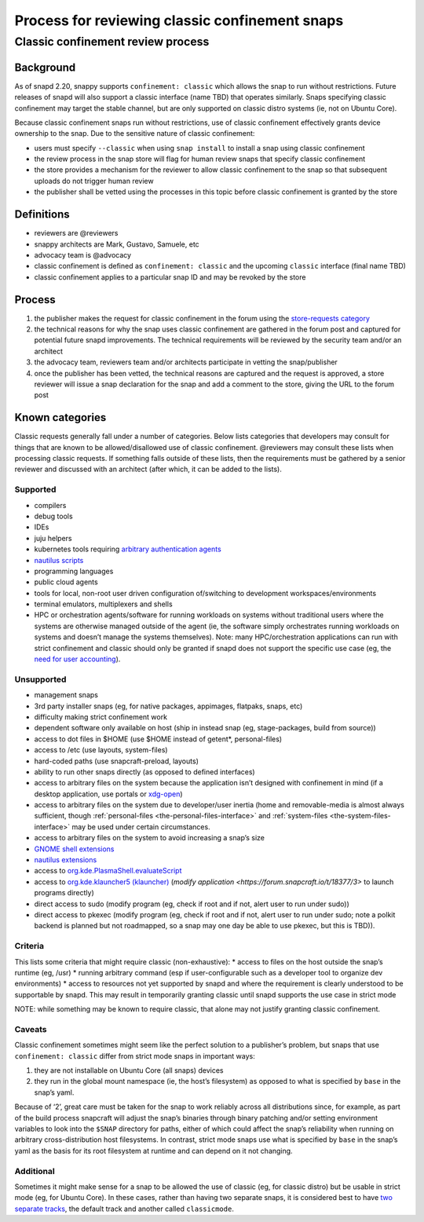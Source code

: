 .. 1460.md

.. _process-for-reviewing-classic-confinement-snaps:

Process for reviewing classic confinement snaps
===============================================

Classic confinement review process
----------------------------------

Background
~~~~~~~~~~

As of snapd 2.20, snappy supports ``confinement: classic`` which allows the snap to run without restrictions. Future releases of snapd will also support a classic interface (name TBD) that operates similarly. Snaps specifying classic confinement may target the stable channel, but are only supported on classic distro systems (ie, not on Ubuntu Core).

Because classic confinement snaps run without restrictions, use of classic confinement effectively grants device ownership to the snap. Due to the sensitive nature of classic confinement:

-  users must specify ``--classic`` when using ``snap install`` to install a snap using classic confinement
-  the review process in the snap store will flag for human review snaps that specify classic confinement
-  the store provides a mechanism for the reviewer to allow classic confinement to the snap so that subsequent uploads do not trigger human review
-  the publisher shall be vetted using the processes in this topic before classic confinement is granted by the store

Definitions
~~~~~~~~~~~

-  reviewers are @reviewers
-  snappy architects are Mark, Gustavo, Samuele, etc
-  advocacy team is @advocacy
-  classic confinement is defined as ``confinement: classic`` and the upcoming ``classic`` interface (final name TBD)
-  classic confinement applies to a particular snap ID and may be revoked by the store

Process
~~~~~~~

1. the publisher makes the request for classic confinement in the forum using the `store-requests category <https://forum.snapcraft.io/c/store-requests>`__
2. the technical reasons for why the snap uses classic confinement are gathered in the forum post and captured for potential future snapd improvements. The technical requirements will be reviewed by the security team and/or an architect
3. the advocacy team, reviewers team and/or architects participate in vetting the snap/publisher
4. once the publisher has been vetted, the technical reasons are captured and the request is approved, a store reviewer will issue a snap declaration for the snap and add a comment to the store, giving the URL to the forum post

Known categories
~~~~~~~~~~~~~~~~

Classic requests generally fall under a number of categories. Below lists categories that developers may consult for things that are known to be allowed/disallowed use of classic confinement. @reviewers may consult these lists when processing classic requests. If something falls outside of these lists, then the requirements must be gathered by a senior reviewer and discussed with an architect (after which, it can be added to the lists).

Supported
^^^^^^^^^

-  compilers
-  debug tools
-  IDEs
-  juju helpers
-  kubernetes tools requiring `arbitrary authentication agents <https://snapcraft.io/docs/classic-confinement-for-kontena-lens18>`__
-  `nautilus scripts <https://snapcraft.io/docs/synchrorep-need-classic-confinement8>`__
-  programming languages
-  public cloud agents
-  tools for local, non-root user driven configuration of/switching to development workspaces/environments
-  terminal emulators, multiplexers and shells
-  HPC or orchestration agents/software for running workloads on systems without traditional users where the systems are otherwise managed outside of the agent (ie, the software simply orchestrates running workloads on systems and doesn’t manage the systems themselves). Note: many HPC/orchestration applications can run with strict confinement and classic should only be granted if snapd does not support the specific use case (eg, the `need for user accounting <https://snapcraft.io/docs/request-for-classic-confinement-slurm11>`__).

Unsupported
^^^^^^^^^^^

-  management snaps
-  3rd party installer snaps (eg, for native packages, appimages, flatpaks, snaps, etc)
-  difficulty making strict confinement work
-  dependent software only available on host (ship in instead snap (eg, stage-packages, build from source))
-  access to dot files in $HOME (use $HOME instead of getent*, personal-files)
-  access to /etc (use layouts, system-files)
-  hard-coded paths (use snapcraft-preload, layouts)
-  ability to run other snaps directly (as opposed to defined interfaces)
-  access to arbitrary files on the system because the application isn’t designed with confinement in mind (if a desktop application, use portals or `xdg-open <https://snapcraft.io/docs/allowing-xdg-open-to-open-files11>`__)
-  access to arbitrary files on the system due to developer/user inertia (home and removable-media is almost always sufficient, though :ref:`personal-files <the-personal-files-interface>` and :ref:`system-files <the-system-files-interface>` may be used under certain circumstances.
-  access to arbitrary files on the system to avoid increasing a snap’s size
-  `GNOME shell extensions <https://snapcraft.io/docs/yaru-dark-theme-toggle-review-request7>`__
-  `nautilus extensions <https://snapcraft.io/docs/synchrorep-need-classic-confinement8>`__
-  access to `org.kde.PlasmaShell.evaluateScript <https://snapcraft.io/docs/issue-establishing-dbus-interface-with-org-kde-plasmashell4>`__
-  access to `org.kde.klauncher5 (klauncher) <https://snapcraft.io/docs/kde-error-unable-to-create-io-slave-cannot-talk-to-klauncher>`__ (`modify application <https://forum.snapcraft.io/t/18377/3>` to launch programs directly)
-  direct access to sudo (modify program (eg, check if root and if not, alert user to run under sudo))
-  direct access to pkexec (modify program (eg, check if root and if not, alert user to run under sudo; note a polkit backend is planned but not roadmapped, so a snap may one day be able to use pkexec, but this is TBD)).

Criteria
^^^^^^^^

This lists some criteria that might require classic (non-exhaustive): \* access to files on the host outside the snap’s runtime (eg, /usr) \* running arbitrary command (esp if user-configurable such as a developer tool to organize dev environments) \* access to resources not yet supported by snapd and where the requirement is clearly understood to be supportable by snapd. This may result in temporarily granting classic until snapd supports the use case in strict mode

NOTE: while something may be known to require classic, that alone may not justify granting classic confinement.

Caveats
^^^^^^^

Classic confinement sometimes might seem like the perfect solution to a publisher’s problem, but snaps that use ``confinement: classic`` differ from strict mode snaps in important ways:

1. they are not installable on Ubuntu Core (all snaps) devices
2. they run in the global mount namespace (ie, the host’s filesystem) as opposed to what is specified by ``base`` in the snap’s yaml.

Because of ‘2’, great care must be taken for the snap to work reliably across all distributions since, for example, as part of the build process snapcraft will adjust the snap’s binaries through binary patching and/or setting environment variables to look into the ``$SNAP`` directory for paths, either of which could affect the snap’s reliability when running on arbitrary cross-distribution host filesystems. In contrast, strict mode snaps use what is specified by ``base`` in the snap’s yaml as the basis for its root filesystem at runtime and can depend on it not changing.

Additional
^^^^^^^^^^

Sometimes it might make sense for a snap to be allowed the use of classic (eg, for classic distro) but be usable in strict mode (eg, for Ubuntu Core). In these cases, rather than having two separate snaps, it is considered best to have `two separate tracks <https://snapcraft.io/docs/new-track-classic-request-for-the-nano-snap11>`__, the default track and another called ``classicmode``.
